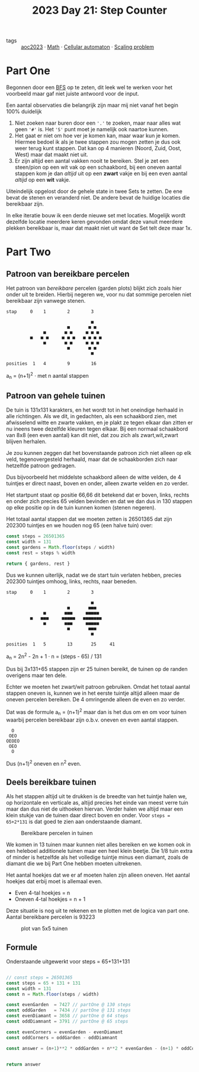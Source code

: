 :PROPERTIES:
:ID:       e19d21af-f4a0-4c5c-a50d-c0f9c1471163
:END:
#+title: 2023 Day 21: Step Counter
#+options: toc:nil num:nil


- tags :: [[id:806c0d8b-70a0-49da-b417-9c75a2d52bbf][aoc2023]] · [[id:c24f193e-a83b-4253-aba8-d5bef70a96c9][Math]] · [[id:8a5fcefc-68be-4871-934c-7033fcee652c][Cellular automaton]] · [[id:28998a92-8554-4fb0-9bfa-ee6265ff6258][Scaling problem]]

* Part One

Begonnen door een [[id:ccd23e17-bc3e-486c-8127-331517a7dc95][BFS]] op te zeten, dit leek wel te werken voor het voorbeeld
maar gaf niet juiste antwoord voor de input.

Een aantal observaties die belangrijk zijn maar mij niet vanaf het begin 100% duidelijk

1. Niet zoeken naar buren door een ~'.'~ te zoeken, maar naar alles wat geen ~'#'~
   is. Het ~'S'~ punt moet je namelijk ook naartoe kunnen.
2. Het gaat er niet om hoe ver je komen kan, maar waar kun je komen. Hiermee bedoel
   ik als je twee stappen zou mogen zetten je dus ook weer terug kunt stappen.
   Dat kan op 4 manieren (Noord, Zuid, Oost, West) maar dat maakt niet uit.
3. Er zijn altijd een aantal vakken nooit te bereiken. Stel je zet een
   steen/pion op een wit vak op een schaakbord, bij een oneven aantal stappen
   kom je dan /altijd/ uit op een *zwart* vakje en bij een even aantal /altijd/ op een
   *wit* vakje.

Uiteindelijk opgelost door de gehele state in twee Sets te zetten. De ene bevat de
stenen en veranderd niet. De andere bevat de huidige locaties die bereikbaar
zijn.

In elke iteratie bouw ik een derde nieuwe set met locaties. Mogelijk wordt dezelfde
locatie meerdere keren gevonden omdat deze vanuit meerdere plekken bereikbaar
is, maar dat maakt niet uit want de Set telt deze maar 1x.

* Part Two

** Patroon van bereikbare percelen

Het patroon van /bereikbare/ percelen (garden plots) blijkt zich zoals hier onder
uit te breiden. Hierbij negeren we, voor nu dat sommige percelen niet bereikbaar
zijn vanwege stenen.


#+begin_src
stap     0    1        2        3

                                ■
                       ■       ■ ■
              ■       ■ ■     ■ ■ ■
         ■   ■ ■     ■ ■ ■   ■ ■ ■ ■
              ■       ■ ■     ■ ■ ■
                       ■       ■ ■
                                ■

posities  1   4        9        16
#+end_src

a_{n} = (n+1)^2  · met n aantal stappen

** Patroon van gehele tuinen

De tuin is 131x131 karakters, en het wordt tot in het oneindige herhaald in
alle richtingen. Als we dit, in gedachten, als een schaakbord zien, met
afwisselend witte en zwarte vakken, en je plakt ze tegen elkaar dan zitten er nu
ineens twee dezelfde kleuren tegen elkaar. Bij een normaal schaakbord van 8x8
(een even aantal) kan dit niet, dat zou zich als zwart,wit,zwart blijven
herhalen.

Je zou kunnen zeggen dat het bovenstaande patroon zich niet alleen op elk veld,
tegenovergesteld herhaald, maar dat de schaakborden zich naar hetzelfde patroon
gedragen.

Dus bijvoorbeeld het middelste schaakbord alleen de witte velden, de 4 tuintjes
er direct naast, boven en onder, alleen zwarte velden en zo verder.

Het startpunt staat op positie 66,66 dit betekend dat er boven, links, rechts en
onder zich precies 65 velden bevinden en dat we dan dus in 130 stappen op elke
positie op in de tuin kunnen komen (stenen negeren).

Het totaal aantal stappen dat we moeten zetten is 26501365 dat zijn 202300
tuintjes en we houden nog 65 (een halve tuin) over:

#+begin_src js :results verbatim :wrap results js :exports both
const steps = 26501365
const width = 131
const gardens = Math.floor(steps / width)
const rest = steps % width

return { gardens, rest }
#+end_src


Dus we kunnen uiterlijk, nadat we de start tuin verlaten hebben, precies 202300
tuintjes omhoog, links, rechts, naar beneden.

#+begin_src
stap     0    1        2        3

                                ■
                       ■       ■■■
              ■       ■■■     ■■■■■
         ■   ■■■     ■■■■■   ■■■■■■■
              ■       ■■■     ■■■■■
                       ■       ■■■
                                ■

posities  1   5        13       25     41
#+end_src

a_{n} = 2n^2 - 2n + 1 · n = (steps - 65) / 131


Dus bij 3x131+65 stappen zijn er 25 tuinen bereikt, de tuinen op de randen overigens maar ten dele.

Echter we moeten het zwart/wit patroon gebruiken. Omdat het totaal aantal stappen oneven is, kunnen we in het eerste tuintje altijd alleen maar de oneven percelen bereiken. De 4 omringende alleen de even en zo verder.

Dat was de formule a_{n} = (n+1)^2 maar dan is het dus om en om voor tuinen waarbij percelen bereikbaar zijn o.b.v. oneven en even aantal stappen.

#+begin_src
    O
   OEO
  OEOEO
   OEO
    O
#+end_src

Dus (n+1)^2 oneven en n^2 even.


** Deels bereikbare tuinen

Als het stappen altijd uit te drukken is de breedte van het tuintje halen we, op
horizontale en verticale as, altijd precies het einde van meest verre tuin maar
dan dus niet de uithoeken hiervan. Verder halen we altijd maar een klein stukje
van de tuinen daar direct boven en onder. Voor ~steps = 65+2*131~ is dat goed te
zien aan onderstaande diamant.

#+CAPTION: Bereikbare percelen in tuinen
#+NAME:    fig:bereikbare-percelen
[[./21.org_scrot-20231226072512.png]]

We komen in 13 tuinen maar kunnen niet alles bereiken en we komen ook in een
heleboel additionele tuinen maar een heel klein beetje. Die 1/8 tuin extra of
minder is hetzelfde als het volledige tuintje minus een diamant, zoals de
diamant die we bij Part One hebben moeten uitrekenen.

Het aantal hoekjes dat we er af moeten halen zijn alleen oneven. Het aantal
hoekjes dat erbij moet is allemaal even.

+ Even 4-tal hoekjes = n
+ Oneven 4-tal hoekjes = n + 1

Deze situatie is nog uit te rekenen en te plotten met de logica van part one.
Aantal bereikbare percelen is 93223

#+CAPTION: plot van 5x5 tuinen
#+NAME:    fig:plot-tuinen
[[./21.org_scrot-20231226090410.png]]

** Formule

Onderstaande uitgewerkt voor steps = 65+131+131

#+begin_src js :results verbatim :wrap results js :exports both

// const steps = 26501365
const steps = 65 + 131 + 131
const width = 131
const n = Math.floor(steps / width)

const evenGarden  = 7427 // partOne @ 130 steps
const oddGarden   = 7434 // partOne @ 131 steps
const evenDiamant = 3658 // partOne @ 64 steps
const oddDiamnant = 3791 // partOne @ 65 steps

const evenCorners = evenGarden - evenDiamant
const oddCorners = oddGarden - oddDiamnant

const answer = (n+1)**2 * oddGarden + n**2 * evenGarden - (n+1) * oddCorners + n * evenCorners


return answer
#+end_src
